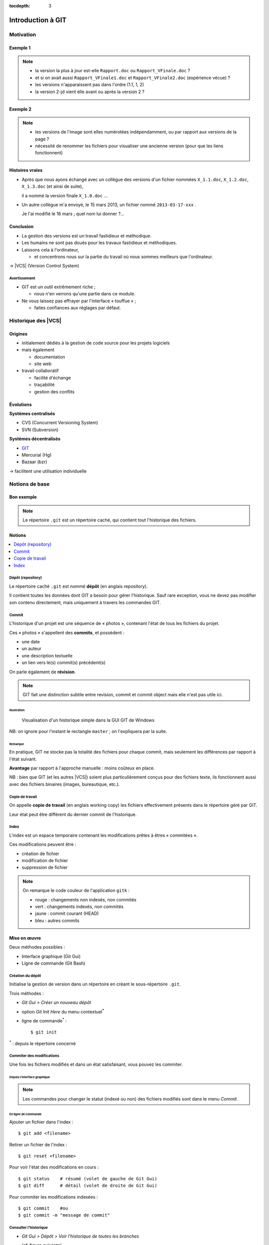 .. Introduction à GIT slides file, created by
   hieroglyph-quickstart on Fri Aug  9 13:28:46 2013.

:tocdepth: 3

====================
 Introduction à GIT
====================

.. _Pierre-Antoine Champin: http://champin.net/

.. raw:: html

   <!-- NB: using raw:: directive in order to accurately tag metadata -->

     <a rel="author"
           href="http://champin.net/#pa"
           ><p>Pierre-Antoine Champin</p></a>
     <address>Département Informatique,
       <a href="http://iut.univ-lyon1.fr/">IUT Lyon 1</a></address>

     <a rel="license"
        href="http://creativecommons.org/licenses/by-sa/3.0/fr/deed.en">
        <p><img alt="Creative Commons License" style="border-width:0"
             src="_static/cc.png" /></p></a>

     <p class="license">Ce travail est sous licence
     <a rel="license"
        href="http://creativecommons.org/licenses/by-sa/3.0/fr/deed.fr">
        Creative Commons Attribution-ShareAlike 3.0 France</a>.</p>


.. |VCS| raw:: html

      <abbr title="Version Control Systems">VCS</abbr>

.. role:: eng

.. role:: del


Motivation
==========

Exemple 1
+++++++++

.. figure:: _static/motivation1.*
   :width: 100%

.. note::

   * la version la plus à jour est-elle ``Rapport.doc`` ou
     ``Rapport_VFinale.doc``\ ?
   * et si on avait aussi ``Rapport_VFinale1.doc`` et ``Rapport_VFinale2.doc``
     (expérience vécue) ?
   * les versions n'apparaissent pas dans l'ordre (1.1, 1, 2)
   * la version 2-jd vient elle avant ou après la version 2 ?


Exemple 2
+++++++++

.. figure:: _static/motivation2.*
   :width: 100%

.. note::

   * les versions de l'image sont elles numérotées indépendamment,
     ou par rapport aux versions de la page ?
   * nécessité de renommer les fichiers pour visualiser une ancienne version
     (pour que les liens fonctionnent)

Histoires vraies
++++++++++++++++

* Après que nous ayons échangé avec un collègue des versions d'un fichier
  nommées ``X_1.1.doc``, ``X_1.2.doc``, ``X_1.3.doc`` (et ainsi de suite),

  il a nommé la version finale ``X_1.0.doc`` ...

* Un autre collègue m'a envoyé, le 15 mars 2013,
  un fichier nommé ``2013-03-17-xxx`` .

  Je l'ai modifié le 16 mars ; quel nom lui donner ?...

Conclusion
++++++++++

* La gestion des versions est un travail fastidieux et méthodique.

* Les humains ne sont pas doués pour les travaux fastidieux et méthodiques.

* Laissons cela à l'ordinateur,

  - et concentrons nous sur la partie du travail
    où nous sommes meilleurs que l'ordinateur.

→ |VCS| (`Version Control System`:eng:)

Avertissement
-------------

* GIT est un outil extrêmement riche ;

  - nous n'en verrons qu'une partie dans ce module.

* Ne vous laissez pas effrayer par l'interface « touffue » ;

  - faites confiances aux réglages par défaut.



Historique des |VCS|
====================

Origines
++++++++

* initialement dédiés à la gestion de code source pour les projets logiciels
* mais également

  - documentation
  - site web

* travail collaboratif

  - facilité d'échange
  - traçabilité
  - gestion des conflits

Évolutions
++++++++++

**Systèmes centralisés**

* CVS (Concurrent Versioning System)
* SVN (Subversion)

**Systèmes décentralisés**

* GIT_
* Mercurial (Hg)
* Bazaar (bzr)

→ facilitent une utilisation individuelle

.. _GIT: http://git-scm.com/

Notions de base
===============

Bon exemple
+++++++++++

.. figure:: _static/motivation3.*
   :width: 100%

.. note::

   Le répertoire ``.git`` est un répertoire caché,
   qui contient tout l'historique des fichiers.

Notions
+++++++

.. contents::
   :local:
   :depth: 0
   :backlinks: none

.. index:: dépôt, repository

Dépôt (:eng:`repository`)
-------------------------

Le répertoire caché ``.git`` est nommé **dépôt**
(en anglais :eng:`repository`).

Il contient toutes les données dont GIT a besoin pour gérer l'historique.
Sauf rare exception, vous ne devez pas modifier son contenu directement,
mais uniquement à travers les commandes GIT.

.. index:: commit, révision

Commit
------

L'historique d'un projet est une séquence de « photos »,
contenant l'état de tous les fichiers du projet.

Ces « photos » s'appellent des **commits**,
et possèdent :

* une date
* un auteur
* une description textuelle
* un lien vers le(s) commit(s) précédent(s)

On parle également de **révision**.

.. note::

  GIT fait une distinction subtile entre `revision`:eng:, `commit`:eng: et
  `commit object`:eng: mais elle n'est pas utile ici.
  

Illustration
````````````

.. figure:: _static/historique1.png
   :width: 100%

   Visualisation d'un historique simple
   dans la GUI GIT de Windows

NB: on ignore pour l'instant le rectangle ``master``\ ;
on l'expliquera par la suite.

Remarque
````````

En pratique, GIT ne stocke pas la totalité des fichiers pour chaque commit,
mais seulement les différences par rapport à l'état suivant.

**Avantage** par rapport à l'approche manuelle : moins coûteux en place.

NB : bien que GIT (et les autres |VCS|)
soient plus particulièrement conçus pour des fichiers texte,
ils fonctionnent aussi avec des fichiers binaires (images, bureautique, etc.).

.. index:: copie de travail, working copy

Copie de travail
----------------

On appelle **copie de travail** (en anglais `working copy`:eng:)
les fichiers effectivement présents dans le répertoire géré par GIT.

Leur état peut être différent du dernier commit de l'historique.

.. figure:: _static/historique2.png
   :width: 100%


.. index:: index

Index
-----

L'index est un espace temporaire contenant les modifications
prêtes à êtres « commitées ».

Ces modifications peuvent être :

* création de fichier
* modification de fichier
* suppression de fichier

.. figure:: _static/historique3.png
   :width: 100%


.. note::

   On remarque le code couleur de l'application ``gitk``\ :

   * rouge : changements non indexés, non commités
   * vert :  changements indexés, non commités
   * jaune : commit courant (HEAD)
   * bleu :  autres commits


Mise en œuvre
+++++++++++++

Deux méthodes possibles :

* Interface graphique (Git Gui)
* Ligne de commande (Git Bash)

.. figure:: _static/popup_menu.png
   :width: 35%

.. index:: git init

Création du dépôt
-----------------

Initialise la gestion de version dans un répertoire
en créant le sous-répertoire ``.git``.

Trois méthodes :

* *Git Gui > Créer un nouveau dépôt*
* option *Git Init Here* du menu contextuel\ `*`:sup:
* ligne de commande\ `*`:sup:\ ::

  $ git init

`*`:sup:\ : depuis le répertoire concerné


.. index:: commiter

Commiter des modifications
--------------------------

Une fois les fichiers modifiés et dans un état satisfaisant,
vous pouvez les commiter.

Depuis l'interface graphique
````````````````````````````

.. figure:: _static/gui-commit-annot.*
   :class: fill

.. note::

   Les commandes pour changer le statut (indexé ou non) des fichiers modifiés
   sont dans le menu *Commit*.
   
.. index:: git add, git reset, git status, git diff, git commit

En ligne de commande
````````````````````

Ajouter un fichier dans l'index ::

  $ git add <filename>

Retirer un fichier de l'index ::

  $ git reset <filename>

Pour voir l'état des modifications en cours ::

  $ git status    # résumé (volet de gauche de Git Gui)
  $ git diff      # détail (volet de droite de Git Gui)

Pour commiter les modifications indexées ::

  $ git commit    #ou
  $ git commit -m "message de commit"


.. index:: git log, git show

Consulter l'historique
----------------------

* *Git Gui > Dépôt > Voir l'historique de toutes les branches*

  (cf. figure suivante)

* ligne de commande :

  - afficher la liste des commits ::

      $ git log

    (avec l'identifiant de chaque commit)

  - afficher le détail d'un commit particulier ::

      $ git show <id-commit>

.. _gui-log:

Depuis l'interface graphique
````````````````````````````

.. figure:: _static/gui-log-annot.*
   :class: fill


.. slide:: Exercice
   :level: 3
   :class: exercice

   * Créer votre projet GIT pour gérer votre CV en HTML
   * Faites plusieurs commit (par exemple, après avoir rempli chaque section)
   * Ajoutez des fichiers (par exemple, une photo, une feuille de style)


.. _naviguer:

Naviguer dans l'historique
==========================

Motivation
++++++++++

L'intérêt d'utiliser un |VCS| est de pouvoir consulter n'importe quelle version antérieure du projet.

⚠ Attention cependant :

* à ne pas avoir de modification non commitée
  lorsque vous commencez à naviguer dans l'historique ;

* à ne pas faire de modification sur une version ancienne.

Dans les deux cas, vous risqueriez de perdre ces modifications
(GIT affiche d'ailleurs des messages d'avertissement).


.. index:: git checkout

Mise en œuvre
+++++++++++++

* *Git Gui > Branche > Charger (checkout)...*

  - saisir une *Expression de révision*, puis
  - valider en cliquant sur *Charger (checkout)*.

* ligne de commande ::

  $ git checkout <revision>

Expressions de révision
+++++++++++++++++++++++

Il existe plusieurs méthodes pour spécifier une révision à GIT :

.. contents::
   :local:
   :depth: 0
   :backlinks: none

(liste non exhaustive)

Identificateur
--------------

Chaque commit a un identificateur, affiché

  - par l'interface graphique (cf. `figure <gui-log>`:ref:),
  - par la commande ``git log``.

On peut spécifier une révision en utilisant

  - l'identifiant complet du commit, ou
  - un préfixe non ambigu de cet identifiant.

Exemple ::

  $ git checkout 9a063f5fd514e966837163ceffaec332ce66fdff    # ou
  $ git checkout 9a063

Relatif
-------

``HEAD~`` ou ``HEAD~1`` désignent le parent du commit courrant.
Ainsi ::

  $ git checkout HEAD~

permet de remonter d'un commit dans l'historique.

NB : ``HEAD~2`` remonte de deux commits, ``HEAD~3`` de trois commits,
et ainsi de suite.

Date
----

``@{<date>}`` désigne l'état du dépot à la date donnée,
qui peut être exprimée de multiples manières ::

  $ git checkout "@{9:00}"                # ce matin à 9h
  $ git checkout "@{yesteday}"            # hier à 00:00
  $ git checkout "@{3 days ago}"          # il y a 3 jours
  $ git checkout "@{2013-08-15 12:00}"    # le 15 août à midi

.. note::

   Les dates portent sur l'état du dépot local,
   *pas* sur les dates des commits.

   Du coup, il n'est pas possible avec cette notation
   de naviguer dans un historique *importé* depuis un dépôt distant.

.. index:: git checkout

Retour au présent
+++++++++++++++++

* *Git Gui > Branche > Charger (checkout)...*

  - cocher le bouton radio *Branche locale*,
  - sélectionner ``master`` dans la liste, puis
  - valider en cliquant sur *Charger (checkout)*.

* ligne de commande ::

  $ git checkout master

NB : ceci est en fait un cas particulier de l'action `changer_de_branche`:ref:
que nous étudierons un peu plus tard.



.. slide:: Exercices
   :level: 3
   :class: exercice

   #. Naviguez dans l'historique de votre CV
      en remontant par exemple 1, 5, 30 minutes en arrière.

   #. Clonez le repository suivant :

   http://champin.net/enseignement/intro-git/historique-images

   et décrivez l'image que contient chacun des commits.

   .. note::

      On verre plus tard en détail la notion de clonage.

      On remarque aussi que les 



Entre-actes
+++++++++++

Nous venons de voir les fonctionalités les plus basiques de GIT,
qui permettent de gérer `efficacement`:del: correctement
l'historique d'un ensemble de fichiers
→ à utiliser *sans modération*.

Dans la suite, nous allons étudier des fonctionalités un peu plus avancées,
qui seraient inenvisageables avec une gestion « manuelle » de l'historique.

  - elle peuvent donc vous sembler superflues,
  - mais s'avèrent vite indispensables quand on y a pris goût.


Branches
========

Motivation
++++++++++

Dans certaines situations, on peut souhaiter faire cohabiter et évoluer
*plusieurs* versions divergentes du même projet.

Ces versions peuvent parfois converger à nouveau (mais pas forcément).

.. note::

   Les copies d'écran de ces exemples sont faites avec
   un autre logiciel que les précédentes,
   ce qui explique le code couleur différent.

.. _exemple-cv:

Exemple 1 : CV
--------------

Pour un CV, on souhaite avoir

* une version « maître » que l'on maintient à jour,
* des variantes pour chaque demande d'emploi,
  adaptées en fonction de l'employeur visé.

Illustration
````````````

.. figure:: _static/branches_cv.*
   :width: 60%

.. note::

   L'historique n'a plus une structure linéaire, mais *arborescente*
   (ce qui justifiera la métaphore de la « branche »).


.. _exemple-siteweb:

Exemple 2 : site web
--------------------

Pour un site web, on souhaite avoir

* la version publiée,
* une version de travail,
  dans laquelle on apporte des modifications incrémentales.

Les deux versions mènent leur existence en parallèle,
la version publiée étant régulièrement mise à jour
par rapport à la version de travail.

Illustration
````````````

.. figure:: _static/branches_siteweb.*
   :width: 60%

.. note::

   L'historique n'est même plus un arbre,
   mais un graphe orienté sans cycle.

.. _exemple-logiciel:

Exemple 3 : logiciel
--------------------

Dans un projet logiciel, on souhaite avoir

* la version stable, dans laquelle on se contente de corriger des bugs, et
* une ou plusieurs versions expérimentales,
  dans lesquelles on implémente de nouvelles fonctionalités ;

Une fois au point,
chaque nouvelle fonctionalité est intégrée à la version stable.

Illustration
````````````

.. figure:: _static/branches_logiciel.*
   :width: 80%

.. index:: branche, sommet, tip

Notions
+++++++

Une **branche** est la *lignée* (généalogique) d'un commit particulier,
appelé le sommet (en anglais `tip`:eng:) de cette branche.

.. note::

   Par « lignée », on entends :
   l'ensemble des commits ancêtres du sommet de la branche.

   Dans le cas simple, cette lignée a une structure linéaire,
   mais ce n'est pas toujours le cas
   (comme en témoignent dans les illustrations ci-avant
   la branche ``publié`` dans l'`exemple du site web <exemple-siteweb>`:ref:
   et la branche ``master`` dans
   l'`exemple du logiciel <exemple-logiciel>`:ref:).

En temps normal :

* la copie de travail est synchronisée avec le sommet d'une branche
  (``master`` par défaut),

* à chaque nouveau commit,
  le sommet de la branche courante est avancé vers ce nouveau commit.

.. index:: accessible

Accessiblité
------------

Un commit est **accessible** si il appartient à une branche. Les commits non accessibles sont automatiquement supprimés par GIT.

.. note::

   Cette suppression n'est cependant pas immédiate.
   Il est donc parfois possible de « sauver »
   un commit devenu récemment inaccessible,
   en créant une nouvelle branche avant sa suppression effective.

Lorsqu'on `navigue dans l'historique <naviguer>`:ref:,
on lie la copie de travail à un commit particulier plutôt qu'à une branche
(mode `detached HEAD`:eng:).

→ Les commits que l'on ferait dans cet état n'appartiendraient à aucune branche
et seraient donc perdus.

Mise en œuvre
+++++++++++++

.. contents::
   :local:
   :depth: 0
   :backlinks: none


.. index:: git branch

Afficher la liste des branches
------------------------------

* Depuis l'interface graphique :

  elle apparaît chaque fois qu'elle est nécessaire.

* En ligne de commande ::

    $ git branch

  Le nom de la branche courante apparaît précédé d'une étoile.

Créer une nouvelle branche
--------------------------

Cette opération consiste à placer, sur un commit existant,
le sommet d'une *nouvelle* branche
(qui pourra croître indépendamment des autres).


Depuis l'interface graphique
````````````````````````````

*Git Gui > Branche > Créer...*

  - on doit choisir un nom pour la nouvelle branche ;
  - on peut choisir au sommet de quelle branche la nouvelle sera créée
    (section « révision initiale ») ;
  - on peut également y saisir une *Expression de révision* pour la créer sur
    un commit arbitraire ;
  - si on laisse cochée la case *Charger (checkout) après création* (en bas)
    la nouvelle branche deviendra la branche courante.


.. index:: git branch, git checkout

En ligne de commande
````````````````````

Pour créer une nouvelle branche sur le commit courrant ::

  $ git branch <nom_nouvelle_branche>

Pour créer une nouvelle branche à un autre emplacement ::

  $ git branch <nom_nouvelle_branche> <revision>

Ces commandes ne changent pas la branche courante.
Pour créer une nouvelle branche *et* en faire la branche courante,
utilisez plutôt ::

  $ git checkout -b <nom_nouvelle_branche>    # ou
  $ git checkout -b <nom_nouvelle_branche> <revision>

.. _changer_de_branche:

Changer de branche
------------------

Cette opération consiste à modifier la copie de travail
pour la mettre dans le même état que le sommet d'une branche.

.. hint::

  Pour pouvoir l'effectuer, il est nécessaire que
  la copie de travail ne contienne aucune modification non commitée.


.. index:: git checkout

Trois méthodes
``````````````

* *Git Gui > Branche > Charger (checkout)...*

  - cocher le bouton radio *Branche locale*,
  - sélectionner la branche souhaitée dans la liste, puis
  - valider en cliquant sur *Charger (checkout)*.

* Depuis la vue historique, menu contextuel sur une branche :
  *Récuperer cette branche*

* En ligne de commande ::

   $ git checkout <branche>


.. index:: git checkout

À propos de ``git checkout``
````````````````````````````

La commande ``git checkout`` est utilisée dans divers contextes,
qui rendent difficile à percevoir sa cohérence interne.

La fonction première de cette commande est de
*modifier l'état de la copie de travail*.
Selon ses arguments, elle a des effets supplémentaires :

* un branche : changer la branche courante
* une révision : passer en mode *detached HEAD*


.. index:: fusion, merge

Fusionner deux branches
-----------------------

L'opération de **fusion** (en anglais `merge`:eng:)
permet d'intégrer les modifications d'une branche dans une autre.

.. note::

   GIT permet également de fusionner
   plus de deux branches dans une même opération,
   mais nous n'irons pas jusque là dans ce cours.

Il y a deux situations possibles,
selon les positions relatives de la branche à fusionner (source)
et de la branche destination.

.. index:: fast forward

Fusion sans commit
``````````````````

Si la branche destination est contenue dans la branche source,

la fusion a simplement pour effet de déplacer le sommet de la branche cible.

.. figure:: _static/merge-ff.*
   :width: 100%

Ce type de fusion est appelée `fast forward`:eng:.

.. note:: Ce comportement préserve autant que possible
   un historique linéaire, donc plus simple.

   Cependant, dans certains cas, on souhaite forcer la création d'un commit
   même lorsqu'on est dans cette situation
   (c'est notamment le choix qui a été fait
   dans l'`exemple du site web <exemple-siteweb>`:ref:).

   Pour cela, en ligne de commande, on ajoutera l'option ``--no-ff``.

   .. figure:: _static/merge-noff.*
      :width: 350pt

   Avantage : les deux branches gardent leur identité dans le graphe.

Fusion avec commit
``````````````````

Si la branche destination et la source ont divergé,

la fusion crée un nouveau commit intégrant les modifications des deux branches ;

ce commit devient le sommet de la branche destination.

.. figure:: _static/merge-commit.*
   :width: 100%

.. note:: Bien sûr,
   cela suppose que les modifications des deux branches soient compatibles.
   La section suivante traite des `conflits <conflits>`:ref:,
   et de comment les résoudre.


.. index:: git merge

Deux méthodes
`````````````

* Git Gui > Fusionner > Fusion locale...*

  - cocher le bouton radio *Branche locale*,
  - sélectionner la branche à fusionner dans la branche actuelle
  - valider en cliquant sur *Fusionner*.

* En ligne de commande ::

   $ git merge <branche>


.. slide:: Exercice
   :level: 3
   :class: exercice

   * Créez dans une branche ``candidature`` une variante de votre CV
     pour répondre à une offre de stage

     - (par exemple : changement de la feuille de style,
        modifications mineures du texte).

   * Revenez dans la branche ``master`` et complétez votre CV
     (par exemple, nouvelle expérience professionnelle).

   * Plus tard, vous décidez de candidater à nouveau chez le même employeur ;
     fusionnez les modifications de ``master`` dans la branche ``candidature``.

   .. TODO

      fournir un projet contenant déjà une base de travail?


.. _conflits:

Gérer les conflits
==================

Motivation
++++++++++

La fusion de branches est automatiquement gérée par GIT lorsque
les modifications des deux branches portent sur :

* des fichiers différents, ou
* des partie distinctes des mêmes fichiers texte.

Exemple géré par GIT
--------------------

Branche 1 :

.. code-block:: diff

   - La première ligne
   + La première ligne modifiée
   La deuxième ligne
   La troisième ligne

Branche 2 :

.. code-block:: diff

   La première ligne
   La deuxième ligne
   - La troisième ligne
   + La troisième ligne modifiée

Fusion :

.. code-block:: diff

   La première ligne modifiée
   La deuxième ligne
   La troisième ligne modifiée

Exemple non géré par GIT
------------------------

Branche 1 :

.. code-block:: diff

   - La première ligne
   + La première ligne modifiée
   La deuxième ligne
   - La troisième ligne
   + La troisième ligne modifiée

Branche 2 :

.. code-block:: diff

   - La première ligne
   + La première ligne changée
   La deuxième ligne
   La troisième ligne

.. index:: conflit

Conflit
-------

On a donc un **conflit** lorsque les deux branches modifient :

* un même fichier binaire, ou
* la même partie d'un fichier texte.

Dans ce cas, le conflit doit être résolu à la main
avant de pouvoir créer le commit de fusion.

Remarque
--------

.. warning:: La stratégie de GIT n'est qu'une heuristique.

   Des branches jugées compatibles peuvent être sémantiquement incohérentes.
   Il convient donc de vérifier le résultat de la fusion,
   même lorsqu'aucun conflit n'est signalé.

Mise en œuvre
+++++++++++++

Lorsque GIT rencontre un conflit au moment d'une fusion,
un message indique les fichiers en conflit.

On est dans un état instable qui suppose :

  - de résoudre le conflit, ou
  - d'abandonner la fusion.

Fichiers comportant un conflit
------------------------------

Les fichiers texte comportant un conflit sont automatiquement modifiés
pour :

  - inclure les modifications non conflictuelles, et
  - faire apparaître les deux versions concurrentes
    pour les modifications conflictuelles.

.. code-block:: text

   <<<<<<< HEAD
   La 1e ligne modifiée
   =======
   La 1e ligne changée
   >>>>>>> src
   La 2e ligne
   La 3e ligne modifiée

Les fichiers binaires ne sont pas modifiés.
    
Résolution du conflit
---------------------
    
Une fois les fichiers en conflit corrigés,
il suffit de faire un commit.
    
Le nouveau commit aura pour parents les sommets des branches fusionnées.

.. index:: git merge

Abandon
-------
    
On peut également décider d'abandonner la fusion :
    
* *Git Gui > Fusionner > Abandonner fusion...*
    
  - valider en cliquant sur *Oui*.
    
* En ligne de commande ::
    
  $ git merge --abort


    
.. slide:: Exercice
   :level: 3
   :class: exercice

   Créez un projet contenant un fichier ``conflit.txt``.
   Ajoutez y une branche et tentez de fusionner les deux branches
   après y avoir commité les modifications suivantes :
    
   .. code-block:: diff

      @branche 1
      - La première ligne
      + La première ligne modifiée
      La deuxième ligne
      - La troisième ligne
      + La troisième ligne modifiée

      @branche 2
      - La première ligne
      + La première ligne changée
      La deuxième ligne
      La troisième ligne


Collaboration
=============

Motivation
++++++++++

* On a vu que GIT gérait l'évolution des fichiers,
  qu'elle soit linéaire ou non linéaire (branches) :

  - en facilitant la fusion des modifications parallèles, et
  - en détectant les conflits.

* Déjà utiles dans un contexte individuel,
  ces fonctionalités vont s'avérer primordiales dans un contexte *collectif*.

Notions
+++++++

* Lorsqu'on travaille à plusieurs,

  - chacun possède une copie des fichiers.

* Lorsqu'on travaille à plusieurs **avec GIT**,

  - chacun possède une copie des fichiers **et du dépôt**.

* On ne s'échange plus les fichiers individuellement,

  - mais des **commits** (donc des états *cohérents* de l'ensemble des fichiers).

* On met en commun en fusionnant les branches.


.. index:: dépôt; distant, repository; remote

Dépôt distant
-------------

Un dépôt peut être lié à d'autres dépôts dits **distants**
(en anglais `remote repository`:eng:),
avec lequel il pourra partager des commits.

Un dépôt distant a un emplacement qui peut être :

* un répertoire (sur un disque local ou partagé), ou
* une URL (par exemple http://github.com/pchampin/intro-git).


.. index:: branche; de suivi, remote-tracking branch

Branche de suivi
----------------

Pour chaque branche d'un dépôt distant,
GIT crée dans le dépôt local une branche spéciale appelée **branche de suivi**
(en anglais `remote-tracking branch`:eng:). Leur nom est de la forme :

  ``remotes/<dépôt-distant>/<branche>``


Cette branche reflète l'état de la branche distante correspondante ;
elle n'a pas vocation a être modifiée directement.

Elle peut en revanche être *fusionnée* à une branche locale,
afin d'y intégrer les modifications faites par d'autres.


Mise en œuvre
+++++++++++++

.. contents::
   :local:
   :depth: 0
   :backlinks: none


.. index:: git remote

Lier à un dépôt distant
-----------------------

À faire une fois pour toute :

* *Git Gui > Dépôt distant > Ajouter...*

  - choisir un nom pour le dépôt distant,
  - indiquer l'emplacement du dépôt distant,
  - valider en cliquant sur *Ajouter*.

* En ligne de commande ::

  $ git remote add <nom> <emplacement>


.. index:: git fetch

Récupérer les commits distants
------------------------------

À répéter régulièrement :

* *Git Gui > Dépôt distant > Récupérer de > <nom>*

* En ligne de commande ::

  $ git fetch <dépôt-distant>

.. hint::

   Les branches de suivi sont créées par le ``fetch``.

   Ainsi, si de nouvelles branches sont créées dans le dépôt distant,
   les branches de suivi correspondantes seront également ajoutées.

.. index:: git merge

Fusionner une branche de suivi
------------------------------

Le principe est le même que pour la fusion entre branches locales.

* Git Gui > Fusionner > Fusion locale...*

  - cocher le bouton radio *Branche de suivi*,
  - sélectionner la branche de suivi à fusionner dans la branche actuelle,
  - valider en cliquant sur *Fusionner*.

* En ligne de commande ::

   $ git merge remotes/<branche-de-suivi>

.. index:: git push, pousser

Publier des commits
-------------------

* Git Gui > Dépôts distants > Pousser...*

  - sélectionner la branche locale contenant les commits à publier,
  - sélectionner le dépôt distant vers lequel publier,
  - valider en cliquant sur *Pousser*.

* En ligne de commande ::

  $ git push <dépôt-distant> <branche-locale>

.. hint:: Suppose d'avoir des droits en écriture sur le dépôt distant.


.. index:: git clone, cloner

Cloner un dépôt distant
-----------------------

Cette opération est en fait un raccourci, qui

  - crée un nouveau dépôt local,
  - le lie au dépôt distant sous le nom ``origin``, et
  - récupère immédiatement les commits de l'origine.

On peut l'effectuer :

* en lançant *Git Gui* hors d'une copie de travail, ou
* en ligne de commande ::

  $ git clone <emplacement> <répertoire-destination>


Types de collabotation
++++++++++++++++++++++

La flexibilité de GIT permet de multiples formes d'organisation pour le travail collaboratif.

On donne ici quelques exemples (non exhaustifs).

Organisation en étoile
----------------------

.. figure:: _static/collab_star.*
   :width: 90%

Organisation pair-à-pair
------------------------

.. figure:: _static/collab_p2p.*
   :width: 90%

.. index:: git init, git remote, git push

Créer un dépôt publique
-----------------------

* *Git Gui > Dépôt distant > Ajouter...*

  - choisir le nom du dépôt distant,
  - indiquer l'emplacement du dépôt publique à créer,
  - cocher le bouton radio *Initialiser un dépôt distant et pousser*
  - valider en cliquant sur *Ajouter*.

* En ligne de commande ::

  $ git init --bare <emplacement>
  $ git remote add <nom> <emplacement>
  $ git push <nom> HEAD

.. note::

   L'emplacement choisi doit évidemment être accessible à d'autres,
   par exemple sur un disque partagé.

   La procédure d'initialisation du dépôt peut-être différente
   si on utilise un service en réseau (par exemple github_).

.. _github: http://github.com/


.. slide:: Exercice
   :level: 3
   :class: exercice

   .. TODO Exercice?


Ré-écrire l'histoire
====================

.. note::

   L'objectif n'est pas de travailler sur ces notions,
   mais de signaler leur existence pour plus tard...
   et pour les curieux :-)

Motivation
++++++++++

Avant de publier un ensemble de commits,
on peut souhaiter le « nettoyer » un peu,

notamment pour rendre l'historique du projet plus lisible.

.. warning::

   Ceci ne doit **jamais** être fait sur des commits
   qui ont déjà été partagés avec d'autres personnes
   (notamment avec ``git push``).

   Cela créerait une incohérence entre les dépôts.

.. index:: amender

Amendement
++++++++++

Il arrive que l'on fasse un commit incomplet :

* oubli d'ajouter certains fichiers / certaines modifications,
* coquilles dans les ajouts...

On peut bien sûr corriger cet oubli dans un nouveau commit,
mais cela contredit l'idée qu'un commit représente
un état *cohérent* de l'ensemble des fichiers.

Dans ces situations,
il est possible de modifier (**amender**) le dernier commit créé.


.. index:: git commit

Deux méthodes
-------------

* Depuis l'interface graphique :

  - cocher le bouton radio *Corriger dernier commit*
    (au lieu de *Nouveau commit*).

* En ligne de commande ::

  $ git commit --amend

Rebase
++++++

On a vu que la fusion de deux branches créait un commit à plusieurs parents
si les branches avaient divergé.

Si on préfère garder un historique linéaire,
GIT permet de « rejouer » les modifications d'une branche
à partir du sommet de l'autre branche,
en re-créant les commits correspondants.

.. figure:: _static/rebase.*
   :width: 100%

.. index:: git rebase

Une seule méthode
-----------------

* A priori pas intégré à *Git Gui*

* En ligne de commande (depuis la branche à « rebaser ») ::

  $ git rebase <branche-destination>
